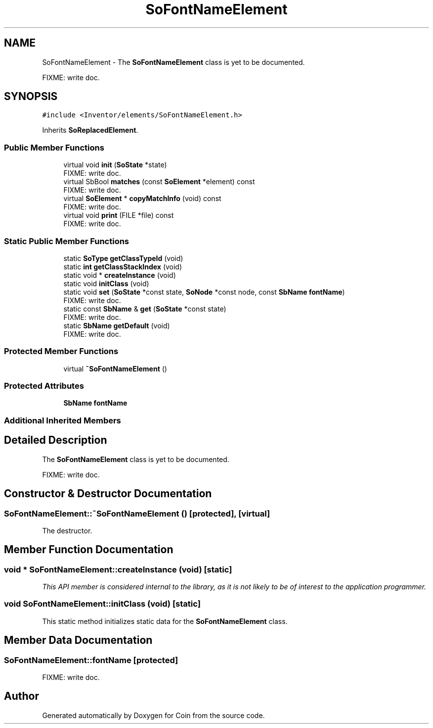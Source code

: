 .TH "SoFontNameElement" 3 "Sun May 28 2017" "Version 4.0.0a" "Coin" \" -*- nroff -*-
.ad l
.nh
.SH NAME
SoFontNameElement \- The \fBSoFontNameElement\fP class is yet to be documented\&.
.PP
FIXME: write doc\&.  

.SH SYNOPSIS
.br
.PP
.PP
\fC#include <Inventor/elements/SoFontNameElement\&.h>\fP
.PP
Inherits \fBSoReplacedElement\fP\&.
.SS "Public Member Functions"

.in +1c
.ti -1c
.RI "virtual void \fBinit\fP (\fBSoState\fP *state)"
.br
.RI "FIXME: write doc\&. "
.ti -1c
.RI "virtual SbBool \fBmatches\fP (const \fBSoElement\fP *element) const"
.br
.RI "FIXME: write doc\&. "
.ti -1c
.RI "virtual \fBSoElement\fP * \fBcopyMatchInfo\fP (void) const"
.br
.RI "FIXME: write doc\&. "
.ti -1c
.RI "virtual void \fBprint\fP (FILE *file) const"
.br
.RI "FIXME: write doc\&. "
.in -1c
.SS "Static Public Member Functions"

.in +1c
.ti -1c
.RI "static \fBSoType\fP \fBgetClassTypeId\fP (void)"
.br
.ti -1c
.RI "static \fBint\fP \fBgetClassStackIndex\fP (void)"
.br
.ti -1c
.RI "static void * \fBcreateInstance\fP (void)"
.br
.ti -1c
.RI "static void \fBinitClass\fP (void)"
.br
.ti -1c
.RI "static void \fBset\fP (\fBSoState\fP *const state, \fBSoNode\fP *const node, const \fBSbName\fP \fBfontName\fP)"
.br
.RI "FIXME: write doc\&. "
.ti -1c
.RI "static const \fBSbName\fP & \fBget\fP (\fBSoState\fP *const state)"
.br
.RI "FIXME: write doc\&. "
.ti -1c
.RI "static \fBSbName\fP \fBgetDefault\fP (void)"
.br
.RI "FIXME: write doc\&. "
.in -1c
.SS "Protected Member Functions"

.in +1c
.ti -1c
.RI "virtual \fB~SoFontNameElement\fP ()"
.br
.in -1c
.SS "Protected Attributes"

.in +1c
.ti -1c
.RI "\fBSbName\fP \fBfontName\fP"
.br
.in -1c
.SS "Additional Inherited Members"
.SH "Detailed Description"
.PP 
The \fBSoFontNameElement\fP class is yet to be documented\&.
.PP
FIXME: write doc\&. 
.SH "Constructor & Destructor Documentation"
.PP 
.SS "SoFontNameElement::~SoFontNameElement ()\fC [protected]\fP, \fC [virtual]\fP"
The destructor\&. 
.SH "Member Function Documentation"
.PP 
.SS "void * SoFontNameElement::createInstance (void)\fC [static]\fP"
\fIThis API member is considered internal to the library, as it is not likely to be of interest to the application programmer\&.\fP 
.SS "void SoFontNameElement::initClass (void)\fC [static]\fP"
This static method initializes static data for the \fBSoFontNameElement\fP class\&. 
.SH "Member Data Documentation"
.PP 
.SS "SoFontNameElement::fontName\fC [protected]\fP"
FIXME: write doc\&. 

.SH "Author"
.PP 
Generated automatically by Doxygen for Coin from the source code\&.
